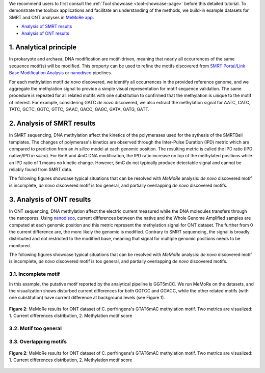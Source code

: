 .. sectnum::
  :suffix: .

.. _detailed-tutorial-content:

We recommend users to first consult the :ref:`Tool showcase <tool-showcase-page>` before this detailed tutorial. To demonstrate the toolbox applications and facilitate an understanding of the methods, we build-in example datasets for SMRT and ONT analyses in `MeMoRe app <https://fanglab-tools.shinyapps.io/MeMoRe/>`_.

* `Analysis of SMRT results`_
* `Analysis of ONT results`_


.. _Principle:

Analytical principle
====================

In prokaryote and archaea, DNA modification are motif-driven, meaning that nearly all occurrences of the same sequence motif(s) will be modified. This property can be used to refine the motifs discovered from `SMRT Portal/Link Base Modification Analysis <https://www.pacb.com/support/software-downloads/>`_ or `nanodisco <https://github.com/fanglab/nanodisco>`_ pipelines.

For each methylation motif *de novo* discovered, we identify all occurrences in the provided reference genome, and we aggregate the methylation signal to provide a simple visual representation for motif sequence validation. The same procedure is repeated for all related motifs with one substitution to confirmed that the methylation is unique to the motif of interest. For example, considering GATC *de novo* discovered, we also extract the methylation signal for AATC, CATC, TATC, GCTC, GGTC, GTTC, GAAC, GACC, GAGC, GATA, GATG, GATT.

.. _SMRT_analysis:

Analysis of SMRT results
========================

In SMRT sequencing, DNA methylation affect the kinetics of the polymerases used for the sythesis of the SMRTBell templates. The changes of polymerase's kinetics are observed through the Inter-Pulse Duration (IPD) metric which are compared to prediction from an *in silico* model at each genomic position. The resulting metric is called the IPD ratio (IPD native/IPD *in silico*). For 6mA and 4mC DNA modification, the IPD ratio increase on top of the methylated positions while an IPD ratio of 1 means no kinetic change. However, 5mC do not typically produce detectable signal and cannot be reliably found from SMRT data.

The following figures showcase typical situations that can be resolved with `MeMoRe` analysis: *de novo* discovered motif is incomplete, *de novo* discovered motif is too general, and partially overlapping *de novo* discovered motifs.

..
  TTT6mACNNNNNGTG TTTACNNNNNGTG 4 6mA 99.00
..
  TTT6mAYNNNNNGTG TTTAYNNNNNGTG 4 6mA 99.00
..
  GAC6mAT GACAT 4 6mA 99.00
..
  NNGAC6mATNN NNGACATNN 6 6mA 99.00
..
  VGAC6mAT  VGACAT  5 6mA 99.00
..
  GAT5mC  GATC  4 5mC 99.00
..
  GTAT6mAC  GTATAC  5 6mA 99.00

.. _ONT_analysis:

Analysis of ONT results
=======================

In ONT sequencing, DNA methylation affect the electric current measured while the DNA molecules transfers through the nanopores. Using `nanodisco <https://github.com/fanglab/nanodisco>`_, current differences between the native and the Whole Genome Amplified samples are computed at each genomic position and this metric represent the methylation signal for ONT dataset. The further from 0 the current difference are, the more likely the genomic is modified. Contrary to SMRT sequencing, the signal is broadly distributed and not restricted to the modified base, meaning that signal for multiple genomic positions needs to be monitored.

The following figures showcase typical situations that can be resolved with `MeMoRe` analysis: *de novo* discovered motif is incomplete, *de novo* discovered motif is too general, and partially overlapping *de novo* discovered motifs.

Incomplete motif
----------------

In this example, the putative motif reported by the analytical pipeline is GGT5mCC. We run MeMoRe on the datasets, and the visualization shows disturbed current differences for both GGTCC and GGACC, while the other related motifs (with one substitution) have current difference at background levels (see Figure 1).


.. figure:: figures/GTATAC_5_ont.png
   :width: 800
   :align: center
   :alt: C. perfringens's GTAT6mAC methylation motif results

   **Figure 2**: MeMoRe results for ONT dataset of C. perfringens's GTAT6mAC methylation motif. Two metrics are visualized: 1. Current differences distribution, 2. Methylation motif score

..
  GGT5mCC GGTCC 4 5mC 99.00
..
  GGW5mCC GGWCC 4 5mC 99.00

Motif too general
-----------------


..
  GAC6mAT GACAT 4 6mA 99.00
..
  NNGAC6mATNN NNGACATNN 6 6mA 99.00
..
  VGAC6mAT  VGACAT  5 6mA 99.00


Overlapping motifs
------------------

..
  GAT5mC  GATC  4 5mC 99.00
..
  GTAT6mAC  GTATAC  5 6mA 99.00



.. figure:: figures/GTATAC_5_ont.png
   :width: 800
   :align: center
   :alt: C. perfringens's GTAT6mAC methylation motif results

   **Figure 2**: MeMoRe results for ONT dataset of C. perfringens's GTAT6mAC methylation motif. Two metrics are visualized: 1. Current differences distribution, 2. Methylation motif score

